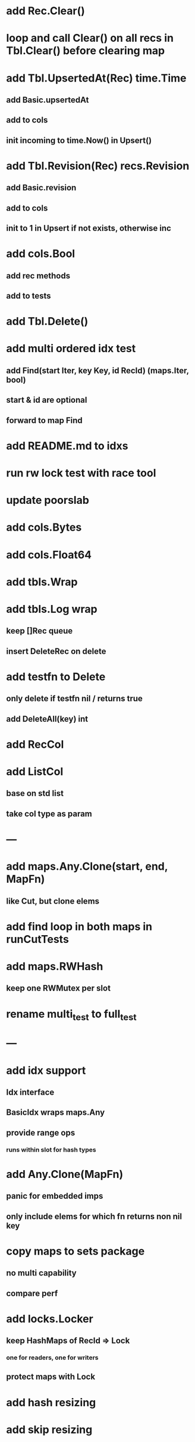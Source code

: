* add Rec.Clear()

* loop and call Clear() on all recs in Tbl.Clear() before clearing map

* add Tbl.UpsertedAt(Rec) time.Time
** add Basic.upsertedAt
** add to cols
** init incoming to time.Now() in Upsert()

* add Tbl.Revision(Rec) recs.Revision
** add Basic.revision
** add to cols
** init to 1 in Upsert if not exists, otherwise inc

* add cols.Bool
** add rec methods
** add to tests

* add Tbl.Delete()

* add multi ordered idx test
** add Find(start Iter, key Key, id RecId) (maps.Iter, bool)
** start & id are optional
** forward to map Find
  
* add README.md to idxs

* run rw lock test with race tool

* update poorslab

* add cols.Bytes
* add cols.Float64

* add tbls.Wrap

* add tbls.Log wrap
** keep []Rec queue
** insert DeleteRec on delete

* add testfn to Delete
** only delete if testfn nil / returns true
** add DeleteAll(key) int

* add RecCol

* add ListCol
** base on std list
** take col type as param

* ---

* add maps.Any.Clone(start, end, MapFn)
** like Cut, but clone elems

* add find loop in both maps in runCutTests

* add maps.RWHash
** keep one RWMutex per slot

* rename multi_test to full_test

* ---

* add idx support
** Idx interface
** BasicIdx wraps maps.Any
** provide range ops
*** runs within slot for hash types


* add Any.Clone(MapFn)
** panic for embedded imps
** only include elems for which fn returns non nil key

* copy maps to sets package
** no multi capability
** compare perf

* add locks.Locker
** keep HashMaps of RecId => Lock
*** one for readers, one for writers
** protect maps with Lock 

* add hash resizing

* add skip resizing
